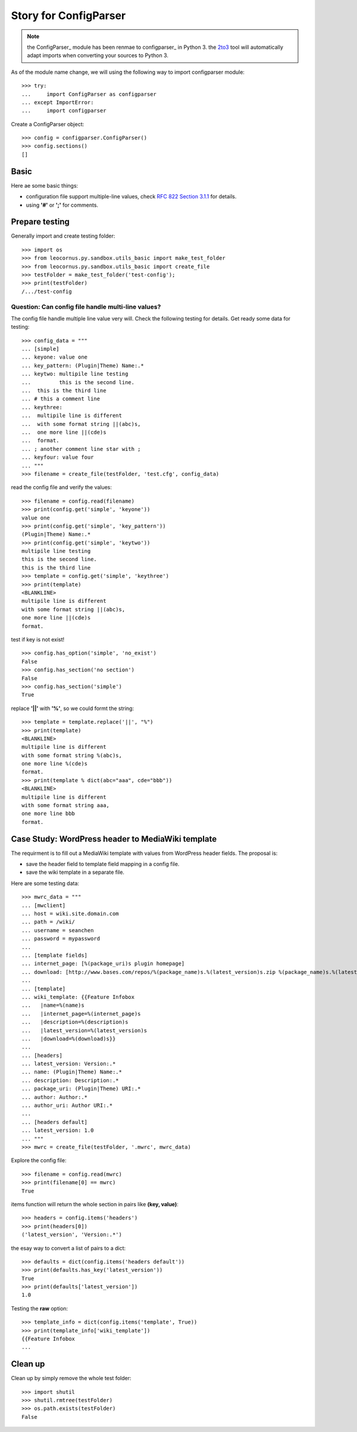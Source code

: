 Story for ConfigParser
======================

.. note::

   the ConfigParser_ module has been renmae to configparser_ in 
   Python 3. the 2to3_ tool will automatically adapt imports
   when converting your sources to Python 3.

As of the module name change, we will using the following way 
to import configparser module::

  >>> try:
  ...     import ConfigParser as configparser
  ... except ImportError:
  ...     import configparser

Create a ConfigParser object::

  >>> config = configparser.ConfigParser()
  >>> config.sections()
  []

Basic
-----

Here ae some basic things:

- configuration file support multiple-line values,
  check `RFC 822 Section 3.1.1`_ for details.
- using **'#'** or **';'** for comments.

Prepare testing
---------------

Generally import and create testing folder::

  >>> import os
  >>> from leocornus.py.sandbox.utils_basic import make_test_folder
  >>> from leocornus.py.sandbox.utils_basic import create_file
  >>> testFolder = make_test_folder('test-config');
  >>> print(testFolder)
  /.../test-config

Question: Can config file handle multi-line values?
~~~~~~~~~~~~~~~~~~~~~~~~~~~~~~~~~~~~~~~~~~~~~~~~~~~

The config file handle multiple line value very will.
Check the following testing for details.
Get ready some data for testing::

  >>> config_data = """
  ... [simple]
  ... keyone: value one
  ... key_pattern: (Plugin|Theme) Name:.*
  ... keytwo: multipile line testing
  ...         this is the second line.
  ...  this is the third line
  ... # this a comment line
  ... keythree:
  ...  multipile line is different 
  ...  with some format string ||(abc)s,
  ...  one more line ||(cde)s
  ...  format.
  ... ; another comment line star with ;
  ... keyfour: value four
  ... """
  >>> filename = create_file(testFolder, 'test.cfg', config_data)

read the config file and verify the values::

  >>> filename = config.read(filename)
  >>> print(config.get('simple', 'keyone'))
  value one
  >>> print(config.get('simple', 'key_pattern'))
  (Plugin|Theme) Name:.*
  >>> print(config.get('simple', 'keytwo'))
  multipile line testing
  this is the second line.
  this is the third line
  >>> template = config.get('simple', 'keythree')
  >>> print(template)
  <BLANKLINE>
  multipile line is different
  with some format string ||(abc)s,
  one more line ||(cde)s
  format.

test if key is not exist!
::

  >>> config.has_option('simple', 'no_exist')
  False
  >>> config.has_section('no section') 
  False
  >>> config.has_section('simple')
  True

replace **'||'** with **'%'**, so we could formt the string::

  >>> template = template.replace('||', "%")
  >>> print(template)
  <BLANKLINE>
  multipile line is different
  with some format string %(abc)s,
  one more line %(cde)s
  format.
  >>> print(template % dict(abc="aaa", cde="bbb"))
  <BLANKLINE>
  multipile line is different
  with some format string aaa,
  one more line bbb 
  format.

Case Study: WordPress header to MediaWiki template
--------------------------------------------------

The requirment is to fill out a MediaWiki template with
values from WordPress header fields.
The proposal is:

- save the header field to template field mapping in a config file.
- save the wiki template in a separate file.

Here are some testing data::

  >>> mwrc_data = """
  ... [mwclient]
  ... host = wiki.site.domain.com
  ... path = /wiki/
  ... username = seanchen
  ... password = mypassword
  ...
  ... [template fields]
  ... internet_page: [%(package_uri)s plugin homepage]
  ... download: [http://www.bases.com/repos/%(package_name)s.%(latest_version)s.zip %(package_name)s.%(latest_version)s.zip]
  ...
  ... [template]
  ... wiki_template: {{Feature Infobox
  ...   |name=%(name)s
  ...   |internet_page=%(internet_page)s
  ...   |description=%(description)s
  ...   |latest_version=%(latest_version)s
  ...   |download=%(download)s}}
  ... 
  ... [headers]
  ... latest_version: Version:.*
  ... name: (Plugin|Theme) Name:.*
  ... description: Description:.*
  ... package_uri: (Plugin|Theme) URI:.*
  ... author: Author:.*
  ... author_uri: Author URI:.*
  ...
  ... [headers default]
  ... latest_version: 1.0
  ... """
  >>> mwrc = create_file(testFolder, '.mwrc', mwrc_data)

Explore the config file::

  >>> filename = config.read(mwrc)
  >>> print(filename[0] == mwrc)
  True

items function will return the whole section in pairs like
**(key, value)**::

  >>> headers = config.items('headers')
  >>> print(headers[0])
  ('latest_version', 'Version:.*')

the esay way to convert a list of pairs to a dict::

  >>> defaults = dict(config.items('headers default'))
  >>> print(defaults.has_key('latest_version'))
  True
  >>> print(defaults['latest_version'])
  1.0

Testing the **raw** option::

  >>> template_info = dict(config.items('template', True))
  >>> print(template_info['wiki_template'])
  {{Feature Infobox
  ...

Clean up
--------

Clean up by simply remove the whole test folder::

  >>> import shutil
  >>> shutil.rmtree(testFolder)
  >>> os.path.exists(testFolder)
  False

.. _ConfigParser: https://docs.python.org/2/library/configparser.html
.. _configparser: https://docs.python.org/3/library/configparser.html
.. _2to3: https://docs.python.org/2/glossary.html#term-to3
.. _RFC 822 Section 3.1.1: http://tools.ietf.org/html/rfc822.html#section-3.1
